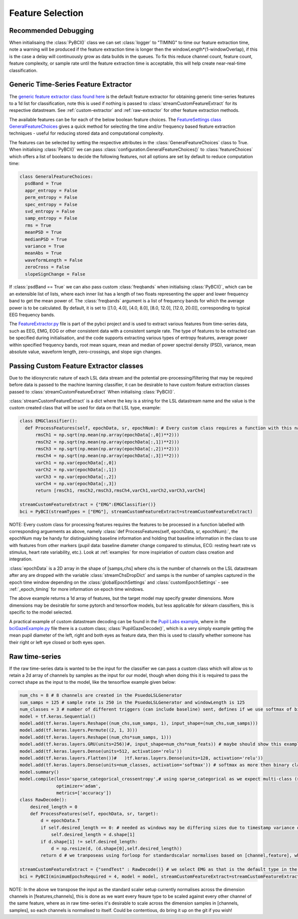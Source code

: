 Feature Selection
############
.. _feature-debugging:
Recommended Debugging
--------------------------------
When initialisaing the :class:`PyBCI()` class we can set :class:`logger` to "TIMING" to time our feature extraction time, note a warning will be produced if the feature extraction time is longer then the windowLength*(1-windowOverlap), if this is the case a delay will continuously grow as data builds in the queues. To fix this reduce channel count, feature count, feature complexity, or sample rate until the feature extraction time is acceptable, this will help create near-real-time classification.


.. _generic-extractor:
Generic Time-Series Feature Extractor
--------------------------------

The `generic feature extractor class found here <https://github.com/LMBooth/pybci/blob/main/pybci/Utils/FeatureExtractor.py>`_ is the default feature extractor for obtaining generic time-series features to a 1d list for classification, note this is used if nothing is passed to :class:`streamCustomFeatureExtract` for its respective datastream. See :ref:`custom-extractor` and :ref:`raw-extractor` for other feature extraction methods.

The available features can be  for each of the below boolean feature choices. The `FeatureSettings class GeneralFeatureChoices <https://github.com/LMBooth/pybci/blob/main/pybci/Configuration/FeatureSettings.py>`_ gives a quick method for selecting the time and/or frequency based feature extraction techniques - useful for reducing stored data and computational complexity.

The features can be selected by setting the respective attributes in the :class:`GeneralFeatureChoices` class to True. When initialising :class:`PyBCI()` we can pass :class:`configuration.GeneralFeatureChoices()` to :class:`featureChoices` which offers a list of booleans to decide the following features, not all options are set by default to reduce computation time:

.. code-block:: python

  class GeneralFeatureChoices:
    psdBand = True
    appr_entropy = False
    perm_entropy = False
    spec_entropy = False
    svd_entropy = False
    samp_entropy = False
    rms = True
    meanPSD = True
    medianPSD = True
    variance = True
    meanAbs = True
    waveformLength = False
    zeroCross = False
    slopeSignChange = False


If :class:`psdBand == True` we can also pass custom :class:`freqbands` when initialising :class:`PyBCI()`, which can be an extensible list of lists, where each inner list has a length of two floats representing the upper and lower frequency band to get the mean power of. The :class:`freqbands` argument is a list of frequency bands for which the average power is to be calculated. By default, it is set to [[1.0, 4.0], [4.0, 8.0], [8.0, 12.0], [12.0, 20.0]], corresponding to typical EEG frequency bands.

The `FeatureExtractor.py <https://github.com/LMBooth/pybci/blob/main/pybci/Utils/FeatureExtractor.py>`_ file is part of the pybci project and is used to extract various features from time-series data, such as EEG, EMG, EOG or other consistent data with a consistent sample rate. The type of features to be extracted can be specified during initialisation, and the code supports extracting various types of entropy features, average power within specified frequency bands, root mean square, mean and median of power spectral density (PSD), variance, mean absolute value, waveform length, zero-crossings, and slope sign changes.

.. _custom-extractor:
Passing Custom Feature Extractor classes 
--------------------------------
Due to the idiosyncratic nature of each LSL data stream and the potential pre-processing/filtering that may be required before data is passed to the machine learning classifier, it can be desirable to have custom feature extraction classes passed to :class:`streamCustomFeatureExtract` When initialising :class:`PyBCI()`. 

:class:`streamCustomFeatureExtract` is a dict where the key is a string for the LSL datastream name and the value is the custom created class that will be used for data on that LSL type, example:

.. code-block:: python

  class EMGClassifier():
    def ProcessFeatures(self, epochData, sr, epochNum): # Every custom class requires a function with this name and structure to extract the featur data and epochData is always [Samples, Channels]
        rmsCh1 = np.sqrt(np.mean(np.array(epochData[:,0])**2)))
        rmsCh2 = np.sqrt(np.mean(np.array(epochData[:,1])**2))) 
        rmsCh3 = np.sqrt(np.mean(np.array(epochData[:,2])**2))) 
        rmsCh4 = np.sqrt(np.mean(np.array(epochData[:,3])**2))) 
        varCh1 = np.var(epochData[:,0]) 
        varCh2 = np.var(epochData[:,1]) 
        varCh3 = np.var(epochData[:,2]) 
        varCh4 = np.var(epochData[:,3]) 
        return [rmsCh1, rmsCh2,rmsCh3,rmsCh4,varCh1,varCh2,varCh3,varCh4]
        
  streamCustomFeatureExtract = {"EMG":EMGClassifier()}
  bci = PyBCI(streamTypes = ["EMG"], streamCustomFeatureExtract=streamCustomFeatureExtract)

NOTE: Every custom class for processing features requires the features to be processed in a function labelled with corresponding arguements as above, namely  :class:`def ProcessFeatures(self, epochData, sr, epochNum):`, the epochNum may be handy for distinguishing baseline information and holding that baseline information in the class to use with features from other markers (pupil data: baseline diameter change compared to stimulus, ECG: resting heart rate vs stimulus, heart rate variability, etc.). Look at :ref:`examples` for more inspiriation of custom class creation and integration. 

:class:`epochData` is a 2D array in the shape of [samps,chs] where chs is the number of channels on the LSL datastream after any are dropped with the variable :class:`streamChsDropDict` and samps is the number of samples captured in the epoch time window depending on the :class:`globalEpochSettings` and :class:`customEpochSettings` - see :ref:`_epoch_timing` for more information on epoch time windows.

The above example returns a 1d array of features, but the target model may specify greater dimensions. More dimensions may be desirable for some pytorch and tensorflow models, but less applicable for sklearn classifiers, this is specific to the model selected.

A practical example of custom datastream decoding can be found in the `Pupil Labs example <https://github.com/LMBooth/pybci/tree/main/pybci/Examples/PupilLabsRightLeftEyeClose>`_, where in the `bciGazeExample.py <https://github.com/LMBooth/pybci/blob/main/pybci/Examples/PupilLabsRightLeftEyeClose/bciGazeExample.py>`_ file there is a custom class; :class:`PupilGazeDecode()`, which is a very simply example getting the mean pupil diameter of the left, right and both eyes as feature data, then this is used to classify whether someone has their right or left eye closed or both eyes open.


.. _raw-extractor:
Raw time-series
----------------
If the raw time-series data is wanted to be the input for the classifier we can pass a custom class which will allow us to retain a 2d array of channels by samples as the input for our model, though when doing this it is required to pass the correct shape as the input to the model, like the tensorflow example given below:

.. code-block:: python

  num_chs = 8 # 8 channels are created in the PsuedoLSLGenerator
  sum_samps = 125 # sample rate is 250 in the PsuedoLSLGenerator and windowLength is 125
  num_classes = 3 # number of different triggers (can include baseline) sent, defines if we use softmax of binary
  model = tf.keras.Sequential()
  model.add(tf.keras.layers.Reshape((num_chs,sum_samps, 1), input_shape=(num_chs,sum_samps)))
  model.add(tf.keras.layers.Permute((2, 1, 3)))
  model.add(tf.keras.layers.Reshape((num_chs*sum_samps, 1)))
  model.add(tf.keras.layers.GRU(units=256))#, input_shape=num_chs*num_feats)) # maybe should show this example as 2d with toggleable timesteps disabled
  model.add(tf.keras.layers.Dense(units=512, activation='relu'))
  model.add(tf.keras.layers.Flatten())#   )tf.keras.layers.Dense(units=128, activation='relu'))
  model.add(tf.keras.layers.Dense(units=num_classes, activation='softmax')) # softmax as more then binary classification (sparse_categorical_crossentropy)
  model.summary()
  model.compile(loss='sparse_categorical_crossentropy',# using sparse_categorical as we expect multi-class (>2) output, sparse because we encode targetvalues with integers
                optimizer='adam',
                metrics=['accuracy'])
  class RawDecode():
      desired_length = 0
      def ProcessFeatures(self, epochData, sr, target): 
          d = epochData.T
          if self.desired_length == 0: # needed as windows may be differing sizes due to timestamp variance on LSL
              self.desired_length = d.shape[1]
          if d.shape[1] != self.desired_length:
              d = np.resize(d, (d.shape[0],self.desired_length))
          return d # we tranposeas using forloop for standardscalar normalises based on [channel,feature], whereas pull_chunk is [sample, channel]

  streamCustomFeatureExtract = {"sendTest" : RawDecode()} # we select EMG as that is the default type in the psuedolslgenerator example
  bci = PyBCI(minimumEpochsRequired = 4, model = model, streamCustomFeatureExtract=streamCustomFeatureExtract )

NOTE: In the above we transpose the input as the standard scaler setup currently normalises across the dimension channels in [features,channels], this is done as we want every feaure type to be scaled against every other channel of the same feature, where as in raw time-series it's desirable to scale across the dimension samples in [channels, samples], so each channels is normalised to itself. Could be contentious, do bring it up on the git if you wish!
